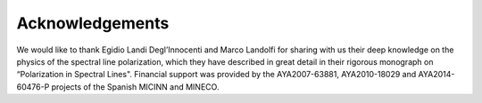 Acknowledgements
================

We would like to thank Egidio Landi Degl’Innocenti and Marco Landolfi
for sharing with us their deep knowledge on the physics of the spectral
line polarization, which they have described in great detail in their
rigorous monograph on “Polarization in Spectral Lines". Financial
support was provided by the AYA2007-63881, AYA2010-18029 and AYA2014-60476-P projects
of the Spanish MICINN and MINECO.